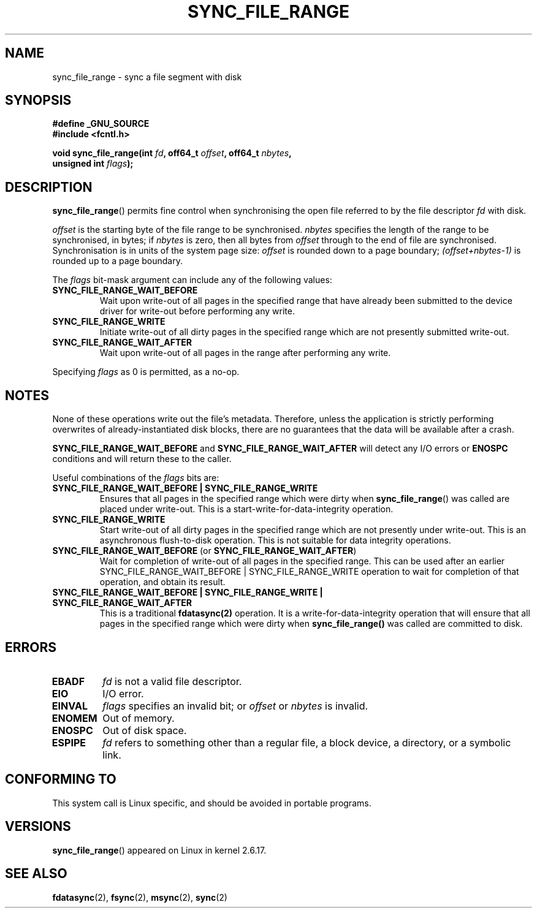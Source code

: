 .\" Hey Emacs! This file is -*- nroff -*- source.
.\"
.\" Copyright (c) 2006 Andrew Morton <akpm@osdl.org>
.\" and Copyright 2006 Michael Kerrisk <mtk-manpages@gmx.net>
.\"
.\" Permission is granted to make and distribute verbatim copies of this
.\" manual provided the copyright notice and this permission notice are
.\" preserved on all copies.
.\"
.\" Permission is granted to copy and distribute modified versions of this
.\" manual under the conditions for verbatim copying, provided that the
.\" entire resulting derived work is distributed under the terms of a
.\" permission notice identical to this one.
.\" 
.\" Since the Linux kernel and libraries are constantly changing, this
.\" manual page may be incorrect or out-of-date.  The author(s) assume no
.\" responsibility for errors or omissions, or for damages resulting from
.\" the use of the information contained herein.  The author(s) may not
.\" have taken the same level of care in the production of this manual,
.\" which is licensed free of charge, as they might when working
.\" professionally.
.\" 
.\" Formatted or processed versions of this manual, if unaccompanied by
.\" the source, must acknowledge the copyright and authors of this work.
.\"
.\" 2006-07-05 Initial creation, Michael Kerrisk based on 
.\"     Andrew Morton's comments in fs/sync.c
.\"
.TH SYNC_FILE_RANGE 2 2006-07-05 "Linux 2.6.17" "Linux Programmer's Manual"
.SH NAME
sync_file_range \- sync a file segment with disk
.SH SYNOPSIS
.nf
.B #define _GNU_SOURCE
.B #include <fcntl.h>

.BI "void sync_file_range(int " fd ", off64_t " offset ", off64_t " nbytes , 
.BI "                     unsigned int " flags );
.fi
.SH DESCRIPTION
.BR sync_file_range ()
permits fine control when synchronising the open file referred to by the
file descriptor
.I fd
with disk.

.I offset 
is the starting byte of the file range to be synchronised.
.I nbytes 
specifies the length of the range to be synchronised, in bytes; if
.I nbytes
is zero, then all bytes from 
.I offset
through to the end of file are synchronised.
Synchronisation is in units of the system page size:
.I offset 
is rounded down to a page boundary;
.I (offset+nbytes-1) 
is rounded up to a page boundary.

The 
.I flags 
bit-mask argument can include any of the following values:
.TP
.B SYNC_FILE_RANGE_WAIT_BEFORE
Wait upon write-out of all pages in the specified range
that have already been submitted to the device driver for write-out
before performing any write.
.TP
.B SYNC_FILE_RANGE_WRITE
Initiate write-out of all dirty pages in the specified
range which are not presently submitted write-out.
.TP
.B SYNC_FILE_RANGE_WAIT_AFTER
Wait upon write-out of all pages in the range
after performing any write.
.PP
Specifying
.I flags
as 0 is permitted, as a no-op.
.SH NOTES
None of these operations write out the file's metadata.  
Therefore, unless the application is strictly performing overwrites of
already-instantiated disk blocks, 
there are no guarantees that the data will be available after a crash.

.B SYNC_FILE_RANGE_WAIT_BEFORE 
and 
.B SYNC_FILE_RANGE_WAIT_AFTER 
will detect any
I/O errors or 
.B ENOSPC 
conditions and will return these to the caller.

Useful combinations of the 
.I flags 
bits are:
.TP
.B SYNC_FILE_RANGE_WAIT_BEFORE | SYNC_FILE_RANGE_WRITE
Ensures that all pages
in the specified range which were dirty when 
.BR sync_file_range () 
was called are placed
under write-out.  
This is a start-write-for-data-integrity operation.
.TP
.B SYNC_FILE_RANGE_WRITE
Start write-out of all dirty pages in the specified range which
are not presently under write-out.  This is an asynchronous flush-to-disk
operation.  
This is not suitable for data integrity operations.
.TP
.BR SYNC_FILE_RANGE_WAIT_BEFORE " (or " SYNC_FILE_RANGE_WAIT_AFTER )
Wait for
completion of write-out of all pages in the specified range.  
This can be used after an earlier 
SYNC_FILE_RANGE_WAIT_BEFORE | SYNC_FILE_RANGE_WRITE 
operation to wait for completion of that operation, and obtain its result.
.TP
.B SYNC_FILE_RANGE_WAIT_BEFORE | SYNC_FILE_RANGE_WRITE | SYNC_FILE_RANGE_WAIT_AFTER
This is a traditional 
.BR fdatasync(2) 
operation.
It is a write-for-data-integrity operation
that will ensure that all pages in the specified range which were dirty when
.BR sync_file_range() 
was called are committed to disk.
.SH ERRORS
.TP
.B EBADF
.I fd
is not a valid file descriptor.
.TP
.B EIO
I/O error.
.TP
.B EINVAL
.I flags
specifies an invalid bit; or 
.I offset
or
.I nbytes
is invalid.
.TP
.B ENOMEM
Out of memory.
.TP
.B ENOSPC
Out of disk space.
.TP
.B ESPIPE
.I fd
refers to something other than a regular file, a block device, 
a directory, or a symbolic link.
.\" FIXME . (bug?) Actually, how can 'fd' refer to a symbolic link (S_ISLNK)?  
.\" (In userspace at least) it isn't possible to obtain a file descriptor 
.\" for a symbolic link.
.SH "CONFORMING TO"
This system call is Linux specific, and should be avoided 
in portable programs.
.SH VERSIONS
.BR sync_file_range ()
appeared on Linux in kernel 2.6.17.
.SH "SEE ALSO"
.BR fdatasync (2),
.BR fsync (2),
.BR msync (2),
.BR sync (2)
